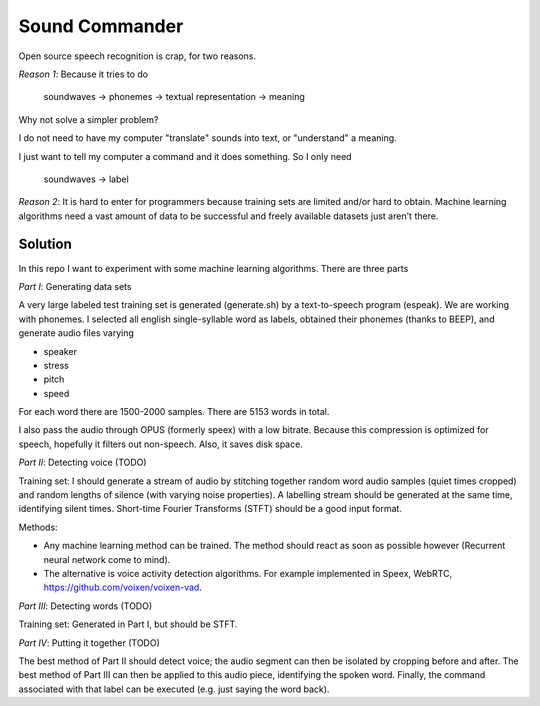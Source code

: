 =============================
Sound Commander
=============================

Open source speech recognition is crap, for two reasons.

*Reason 1*: Because it tries to do

	soundwaves -> phonemes -> textual representation -> meaning

Why not solve a simpler problem?

I do not need to have my computer "translate" sounds into text, or "understand" a meaning.

I just want to tell my computer a command and it does something. So I only need 

	soundwaves -> label

*Reason 2*: It is hard to enter for programmers because training sets are limited 
and/or hard to obtain. Machine learning algorithms need a vast amount of data 
to be successful and freely available datasets just aren't there.

-----------
Solution
-----------

In this repo I want to experiment with some machine learning algorithms.
There are three parts

*Part I*: Generating data sets

A very large labeled test training set is generated (generate.sh) by a text-to-speech program (espeak). We are working with phonemes.
I selected all english single-syllable word as labels, obtained their phonemes (thanks to BEEP), and generate audio files varying

* speaker
* stress
* pitch
* speed

For each word there are 1500-2000 samples. There are 5153 words in total.

I also pass the audio through OPUS (formerly speex) with a low bitrate. Because this compression is optimized for speech, hopefully it filters out non-speech. Also, it saves disk space.

*Part II*: Detecting voice (TODO)

Training set: I should generate a stream of audio by stitching together random word audio samples (quiet times cropped) and random lengths of silence (with varying noise properties). A labelling stream should be generated at the same time, identifying silent times. 
Short-time Fourier Transforms (STFT) should be a good input format.

Methods: 

* Any machine learning method can be trained. The method should react as soon as possible however (Recurrent neural network come to mind). 
* The alternative is voice activity detection algorithms. For example implemented in Speex, WebRTC, https://github.com/voixen/voixen-vad. 

*Part III*: Detecting words (TODO)

Training set: Generated in Part I, but should be STFT.

*Part IV*: Putting it together (TODO)

The best method of Part II should detect voice; the audio segment can then be isolated by cropping before and after. The best method of Part III can then be applied to this audio piece, identifying the spoken word. Finally, the command associated with that label can be executed (e.g. just saying the word back).






